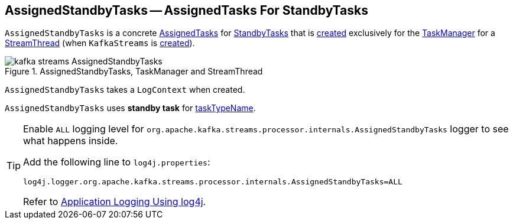 == [[AssignedStandbyTasks]] AssignedStandbyTasks -- AssignedTasks For StandbyTasks

`AssignedStandbyTasks` is a concrete <<kafka-streams-internals-AssignedTasks.adoc#, AssignedTasks>> for <<kafka-streams-internals-StandbyTask.adoc#, StandbyTasks>> that is <<creating-instance, created>> exclusively for the <<kafka-streams-internals-StreamThread.adoc#taskManager, TaskManager>> for a <<kafka-streams-internals-StreamThread.adoc#, StreamThread>> (when `KafkaStreams` is <<kafka-streams-KafkaStreams.adoc#creating-instance, created>>).

.AssignedStandbyTasks, TaskManager and StreamThread
image::images/kafka-streams-AssignedStandbyTasks.png[align="center"]

[[logContext]]
[[creating-instance]]
`AssignedStandbyTasks` takes a `LogContext` when created.

[[taskTypeName]]
`AssignedStandbyTasks` uses *standby task* for <<kafka-streams-internals-AssignedTasks.adoc#taskTypeName, taskTypeName>>.

[[logging]]
[TIP]
====
Enable `ALL` logging level for `org.apache.kafka.streams.processor.internals.AssignedStandbyTasks` logger to see what happens inside.

Add the following line to `log4j.properties`:

```
log4j.logger.org.apache.kafka.streams.processor.internals.AssignedStandbyTasks=ALL
```

Refer to <<kafka-logging.adoc#log4j.properties, Application Logging Using log4j>>.
====
